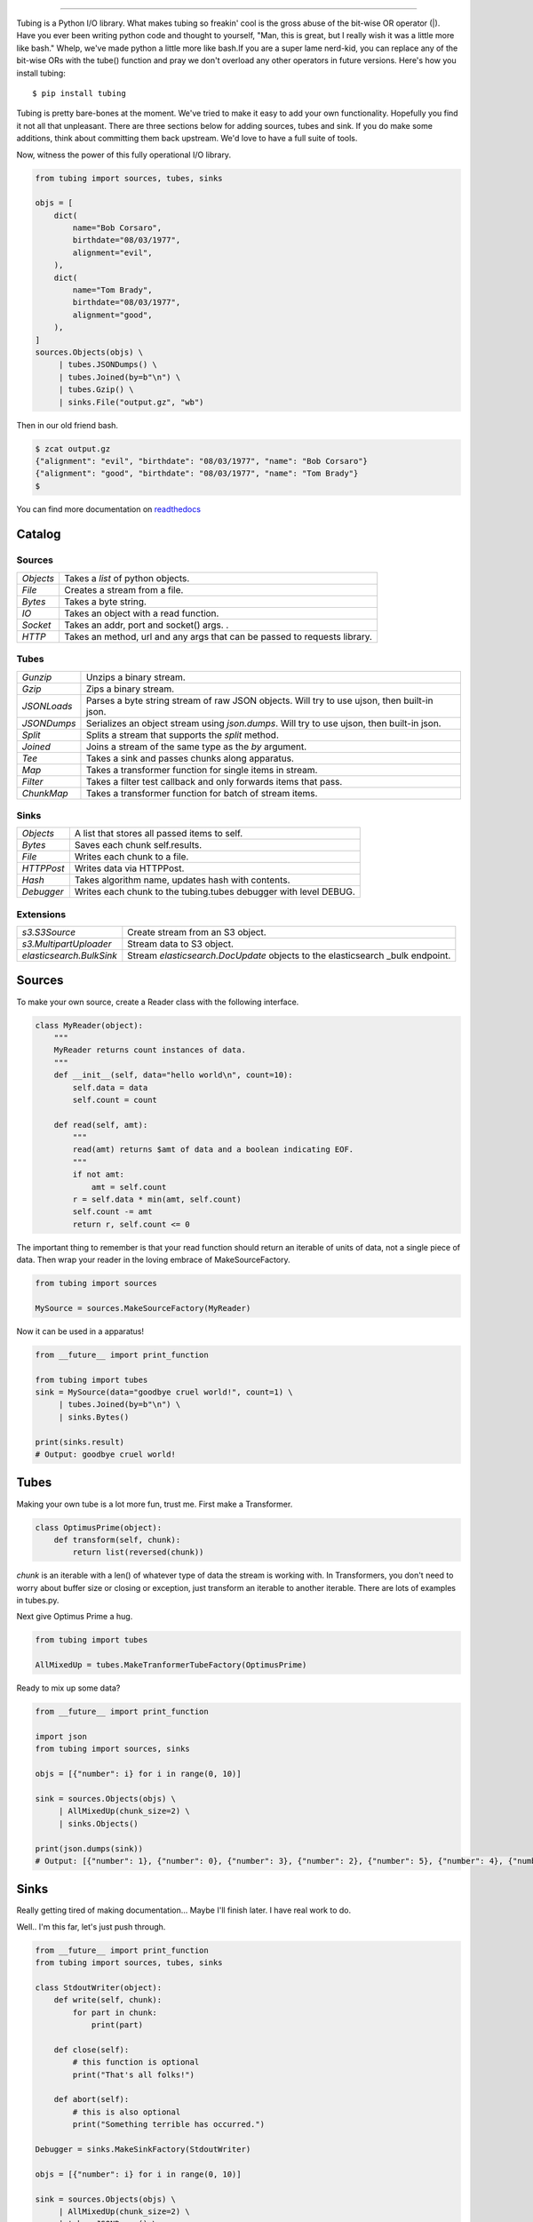 .. image:: https://imgur.com/Q9Lv0xo.png
   :target: https://github.com/dokipen/tubing

======

.. image:: https://travis-ci.org/dokipen/tubing.svg?branch=master
   :target: https://travis-ci.org/dokipen/tubing/
.. image:: https://coveralls.io/repos/github/dokipen/tubing/badge.svg?branch=master
   :target: https://coveralls.io/github/dokipen/tubing?branch=master
.. image:: https://img.shields.io/pypi/v/tubing.svg
   :target: https://pypi.python.org/pypi/tubing/
.. image:: https://img.shields.io/pypi/pyversions/tubing.svg
   :target: https://pypi.python.org/pypi/tubing/
.. image:: https://img.shields.io/pypi/dd/tubing.svg
   :target: https://pypi.python.org/pypi/tubing/
.. image:: https://img.shields.io/pypi/l/tubing.svg
   :target: https://pypi.python.org/pypi/tubing/
.. image:: https://img.shields.io/pypi/wheel/tubing.svg
   :target: https://pypi.python.org/pypi/tubing/
.. image:: https://readthedocs.org/projects/tubing/badge/?version=latest
   :target: http://tubing.readthedocs.org/en/latest
.. image:: https://landscape.io/github/dokipen/tubing/master/landscape.svg?style=flat
   :target: https://landscape.io/github/dokipen/tubing/master
   :alt: Code Health

Tubing is a Python I/O library.  What makes tubing so freakin' cool is the
gross abuse of the bit-wise OR operator (|). Have you ever been writing python
code and thought to yourself, "Man, this is great, but I really wish it was a
little more like bash." Whelp, we've made python a little more like bash.If you
are a super lame nerd-kid, you can replace any of the bit-wise ORs with the
tube() function and pray we don't overload any other operators in future
versions. Here's how you install tubing::

    $ pip install tubing

Tubing is pretty bare-bones at the moment. We've tried to make it easy to add
your own functionality. Hopefully you find it not all that unpleasant. There
are three sections below for adding sources, tubes and sink. If you do make
some additions, think about committing them back upstream. We'd love to have
a full suite of tools.

Now, witness the power of this fully operational I/O library.

.. code-block:: python

    from tubing import sources, tubes, sinks

    objs = [
        dict(
            name="Bob Corsaro",
            birthdate="08/03/1977",
            alignment="evil",
        ),
        dict(
            name="Tom Brady",
            birthdate="08/03/1977",
            alignment="good",
        ),
    ]
    sources.Objects(objs) \
         | tubes.JSONDumps() \
         | tubes.Joined(by=b"\n") \
         | tubes.Gzip() \
         | sinks.File("output.gz", "wb")

Then in our old friend bash.

.. code-block:: bash

    $ zcat output.gz
    {"alignment": "evil", "birthdate": "08/03/1977", "name": "Bob Corsaro"}
    {"alignment": "good", "birthdate": "08/03/1977", "name": "Tom Brady"}
    $

You can find more documentation on `readthedocs <https://tubing.readthedocs.org/>`_

Catalog
-------

Sources
~~~~~~~

+---------+-----------------------------------------------------+
|`Objects`|Takes a `list` of python objects.                    |
+---------+-----------------------------------------------------+
|`File`   |Creates a stream from a file.                        |
+---------+-----------------------------------------------------+
|`Bytes`  |Takes a byte string.                                 |
+---------+-----------------------------------------------------+
|`IO`     |Takes an object with a read function.                |
+---------+-----------------------------------------------------+
|`Socket` |Takes an addr, port and socket() args.              .|
+---------+-----------------------------------------------------+
|`HTTP`   |Takes an method, url and any args that can be passed |
|         |to requests library.                                 |
+---------+-----------------------------------------------------+

Tubes
~~~~~

+----------------+-----------------------------------------------------+
|`Gunzip`        |Unzips a binary stream.                              |
+----------------+-----------------------------------------------------+
|`Gzip`          |Zips a binary stream.                                |
+----------------+-----------------------------------------------------+
|`JSONLoads`     |Parses a byte string stream of raw JSON objects. Will|
|                |try to use ujson, then built-in json.                |
+----------------+-----------------------------------------------------+
|`JSONDumps`     |Serializes an object stream using `json.dumps`. Will |
|                |try to use ujson, then built-in json.                |
+----------------+-----------------------------------------------------+
|`Split`         |Splits a stream that supports the `split` method.    |
+----------------+-----------------------------------------------------+
|`Joined`        |Joins a stream of the same type as the `by` argument.|
+----------------+-----------------------------------------------------+
|`Tee`           |Takes a sink and passes chunks along apparatus.      |
+----------------+-----------------------------------------------------+
|`Map`           |Takes a transformer function for single items in     |
|                |stream.                                              |
+----------------+-----------------------------------------------------+
|`Filter`        |Takes a filter test callback and only forwards items |
|                |that pass.                                           |
+----------------+-----------------------------------------------------+
|`ChunkMap`      |Takes a transformer function for batch of stream     |
|                |items.                                               |
+----------------+-----------------------------------------------------+

Sinks
~~~~~

+----------+----------------------------------------------------------------+
|`Objects` |A list that stores all passed items to self.                    |
+----------+----------------------------------------------------------------+
|`Bytes`   |Saves each chunk self.results.                                  |
+----------+----------------------------------------------------------------+
|`File`    |Writes each chunk to a file.                                    |
+----------+----------------------------------------------------------------+
|`HTTPPost`|Writes data via HTTPPost.                                       |
+----------+----------------------------------------------------------------+
|`Hash`    |Takes algorithm name, updates hash with contents.               |
+----------+----------------------------------------------------------------+
|`Debugger`|Writes each chunk to the tubing.tubes debugger with level DEBUG.|
+----------+----------------------------------------------------------------+

Extensions
~~~~~~~~~~

+-------------------------------------+-----------------------------------------------+
|`s3.S3Source`                        |Create stream from an S3 object.               |
+-------------------------------------+-----------------------------------------------+
|`s3.MultipartUploader`               |Stream data to S3 object.                      |
+-------------------------------------+-----------------------------------------------+
|`elasticsearch.BulkSink`             |Stream `elasticsearch.DocUpdate` objects to the|
|                                     |elasticsearch _bulk endpoint.                  |
+-------------------------------------+-----------------------------------------------+

Sources
-------

To make your own source, create a Reader class with the following interface.

.. code-block:: python

    class MyReader(object):
        """
        MyReader returns count instances of data.
        """
        def __init__(self, data="hello world\n", count=10):
            self.data = data
            self.count = count

        def read(self, amt):
            """
            read(amt) returns $amt of data and a boolean indicating EOF.
            """
            if not amt:
                amt = self.count
            r = self.data * min(amt, self.count)
            self.count -= amt
            return r, self.count <= 0

The important thing to remember is that your read function should return an
iterable of units of data, not a single piece of data. Then wrap your reader in
the loving embrace of MakeSourceFactory.

.. code-block:: python

    from tubing import sources

    MySource = sources.MakeSourceFactory(MyReader)

Now it can be used in a apparatus!

.. code-block:: python

    from __future__ import print_function

    from tubing import tubes
    sink = MySource(data="goodbye cruel world!", count=1) \
         | tubes.Joined(by=b"\n") \
         | sinks.Bytes()

    print(sinks.result)
    # Output: goodbye cruel world!

Tubes
-----

Making your own tube is a lot more fun, trust me. First make a Transformer.

.. code-block:: python

    class OptimusPrime(object):
        def transform(self, chunk):
            return list(reversed(chunk))

`chunk` is an iterable with a len() of whatever type of data the stream is
working with. In Transformers, you don't need to worry about buffer size or
closing or exception, just transform an iterable to another iterable. There are
lots of examples in tubes.py.

Next give Optimus Prime a hug.

.. code-block:: python

    from tubing import tubes

    AllMixedUp = tubes.MakeTranformerTubeFactory(OptimusPrime)

Ready to mix up some data?

.. code-block:: python

    from __future__ import print_function

    import json
    from tubing import sources, sinks

    objs = [{"number": i} for i in range(0, 10)]

    sink = sources.Objects(objs) \
         | AllMixedUp(chunk_size=2) \
         | sinks.Objects()

    print(json.dumps(sink))
    # Output: [{"number": 1}, {"number": 0}, {"number": 3}, {"number": 2}, {"number": 5}, {"number": 4}, {"number": 7}, {"number": 6}, {"number": 9}, {"number": 8}]

Sinks
-----

Really getting tired of making documentation... Maybe I'll finish later. I have real work to do.

Well.. I'm this far, let's just push through.

.. code-block:: python

    from __future__ import print_function
    from tubing import sources, tubes, sinks

    class StdoutWriter(object):
        def write(self, chunk):
            for part in chunk:
                print(part)

        def close(self):
            # this function is optional
            print("That's all folks!")

        def abort(self):
            # this is also optional
            print("Something terrible has occurred.")

    Debugger = sinks.MakeSinkFactory(StdoutWriter)

    objs = [{"number": i} for i in range(0, 10)]

    sink = sources.Objects(objs) \
         | AllMixedUp(chunk_size=2) \
         | tubes.JSONDumps() \
         | tubes.Joined(by=b"\n") \
         | Debugger()
    # Output:
    #{"number": 1}
    #{"number": 0}
    #{"number": 3}
    #{"number": 2}
    #{"number": 5}
    #{"number": 4}
    #{"number": 7}
    #{"number": 6}
    #{"number": 9}
    #{"number": 8}
    #That's all folks!
